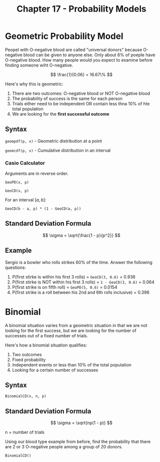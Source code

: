 #+TITLE: Chapter 17 - Probability Models

* Geometric Probability Model

Peopel with O-negative blood are called "universal donors" because O-negative blood can be given to anyone else. Only about 6% of poeple have O-negative blood. How many people would you expect to examine before finding someone wiht O-negative.

\[
\frac{1}{0.06} = 16.67\%
\]

Here's why this is geometric:

1. There are two outcomes: O-negative blood or NOT O-negative blood
2. The probability of success is the same for each person
3. Trials either need to be independent OR contain less thna 10% of hte total population
4. We are looking for the *first successful outcome*

** Syntax

~geompdf(p, x)~ - Geometric distribution at a point

~geomcdf(p, x)~ - Cumulative distribution in an interval

*** Casio Calculator

Arguments are in reverse order.

~GeoPD(x, p)~

~GeoCD(x, p)~

For an interval $[a, b]$:

~GeoCD(b - a, p) * (1 - GeoCD(a, p))~

** Standard Deviation Formula

\[
\sigma = \sqrt{\frac{1 - p}{p^2}}
\]

** Example

Sergio is a bowler who rolls strikes 60% of the time. Answer the following questions:

1. P(first stirke is within his first 3 rolls) = ~GeoCD(3, 0.6)~ = 0.936
2. P(first stirke is NOT within his first 3 rolls) = ~1 - GeoCD(3, 0.6)~ = 0.064
3. P(first strike is on fifth roll) = ~GeoPD(5, 0.6)~ = 0.0154
4. P(first strike is a roll between his 2nd and 6th rolls inclusive) = 0.396

* Binomial 

A binomial situation varies from a geometric situation in that we are not looking for the first success, but we are looking for the number of successes out of a fixed number of trials.

Here's how a  binomial situation qualifies:

1. Two outcomes
2. Fixed probability
3. Independent events or less than 10% of the total population
4. Looking for a certain number of successes

** Syntax

~BinomialCD(x, n, p)~

** Standard Deviation Formula

\[
\sigma = \sqrt{np(1 - p)}
\]

n = number of trials

Using our blood type example from before, find the probability that there are 2 or 3 O-negative people among a group of 20 donors.

~BinomialCD()~
